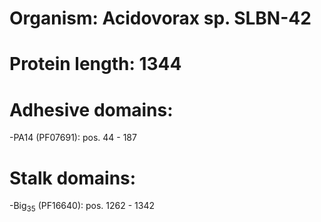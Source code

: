 * Organism: Acidovorax sp. SLBN-42
* Protein length: 1344
* Adhesive domains:
-PA14 (PF07691): pos. 44 - 187
* Stalk domains:
-Big_3_5 (PF16640): pos. 1262 - 1342

